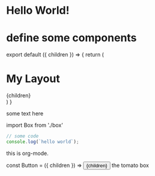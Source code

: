 * Hello World!


* define some components

#+begin_export html
export default ({ children }) => {
  return (
    <div>
      <h1>My Layout</h1>
      <div>{children}</div>
    </div>
  )
}
#+end_export

some text here

#+HTML: import Box from './box'

#+begin_src javascript
// some code
console.log(`hello world`);
#+end_src
this is org-mode.

#+begin_export html
const Button = ({ children }) => <button style={{ color: 'red' }}>{children}</button>
#+end_export



#+begin_export html
<Box>the tomato box</Box>
#+end_export

